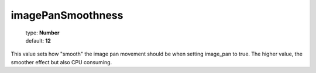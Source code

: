 ==================
imagePanSmoothness
==================

    | type: **Number**
    | default: **12**

This value sets how "smooth" the image pan movement should be when setting image_pan to true.
The higher value, the smoother effect but also CPU consuming.